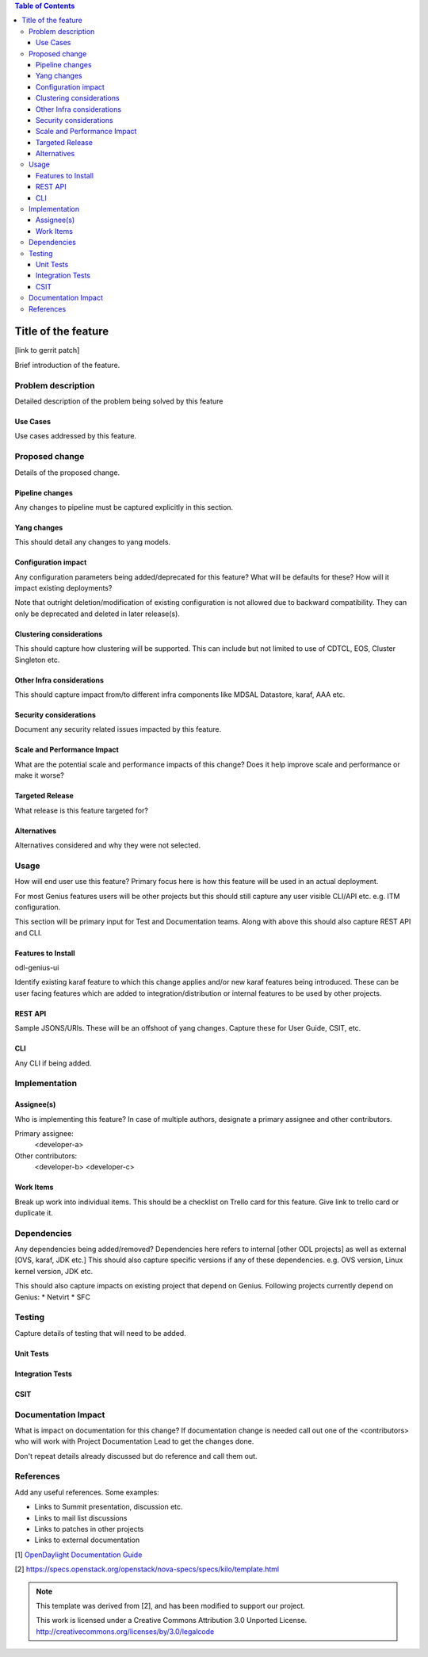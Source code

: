 ..
 Key points to consider:
  * Use RST format. For help with syntax refer http://sphinx-doc.org/rest.html
  * Use http://rst.ninjs.org/ a web based WYSIWYG RST editor.
  * For diagrams, you can use http://asciiflow.com to make ascii diagrams.
  * MUST READ http://docs.opendaylight.org/en/latest/documentation.html and follow guidelines.
  * Use same topic branch name for all patches related to this feature.
  * All sections should be retained, but can be marked None or N.A.
  * Set depth in ToC as per your doc requirements. Should be at least 2.

.. contents:: Table of Contents
      :depth: 3

=====================
Title of the feature
=====================

[link to gerrit patch]

Brief introduction of the feature.


Problem description
===================

Detailed description of the problem being solved by this feature

Use Cases
---------

Use cases addressed by this feature.

Proposed change
===============

Details of the proposed change.

Pipeline changes
----------------
Any changes to pipeline must be captured explicitly in this section.

Yang changes
------------
This should detail any changes to yang models.

Configuration impact
---------------------
Any configuration parameters being added/deprecated for this feature?
What will be defaults for these? How will it impact existing deployments?

Note that outright deletion/modification of existing configuration
is not allowed due to backward compatibility. They can only be deprecated
and deleted in later release(s).

Clustering considerations
-------------------------
This should capture how clustering will be supported. This can include but
not limited to use of CDTCL, EOS, Cluster Singleton etc.

Other Infra considerations
--------------------------
This should capture impact from/to different infra components like
MDSAL Datastore, karaf, AAA etc.

Security considerations
-----------------------
Document any security related issues impacted by this feature.

Scale and Performance Impact
----------------------------
What are the potential scale and performance impacts of this change?
Does it help improve scale and performance or make it worse?

Targeted Release
-----------------
What release is this feature targeted for?

Alternatives
------------
Alternatives considered and why they were not selected.

Usage
=====
How will end user use this feature? Primary focus here is how this feature
will be used in an actual deployment.

For most Genius features users will be other projects but this
should still capture any user visible CLI/API etc. e.g. ITM configuration.

This section will be primary input for Test and Documentation teams.
Along with above this should also capture REST API and CLI.

Features to Install
-------------------
odl-genius-ui

Identify existing karaf feature to which this change applies and/or new karaf
features being introduced. These can be user facing features which are added
to integration/distribution or internal features to be used by other projects.

REST API
--------
Sample JSONS/URIs. These will be an offshoot of yang changes. Capture
these for User Guide, CSIT, etc.

CLI
---
Any CLI if being added.


Implementation
==============

Assignee(s)
-----------
Who is implementing this feature? In case of multiple authors, designate a
primary assignee and other contributors.

Primary assignee:
  <developer-a>

Other contributors:
  <developer-b>
  <developer-c>


Work Items
----------
Break up work into individual items. This should be a checklist on
Trello card for this feature. Give link to trello card or duplicate it.


Dependencies
============
Any dependencies being added/removed? Dependencies here refers to internal
[other ODL projects] as well as external [OVS, karaf, JDK etc.] This should
also capture specific versions if any of these dependencies.
e.g. OVS version, Linux kernel version, JDK etc.

This should also capture impacts on existing project that depend on Genius.
Following projects currently depend on Genius:
* Netvirt
* SFC

Testing
=======
Capture details of testing that will need to be added.

Unit Tests
----------

Integration Tests
-----------------

CSIT
----

Documentation Impact
====================
What is impact on documentation for this change? If documentation
change is needed call out one of the <contributors> who will work with
Project Documentation Lead to get the changes done.

Don't repeat details already discussed but do reference and call them out.

References
==========
Add any useful references. Some examples:

* Links to Summit presentation, discussion etc.
* Links to mail list discussions
* Links to patches in other projects
* Links to external documentation

[1] `OpenDaylight Documentation Guide <http://docs.opendaylight.org/en/latest/documentation.html>`__

[2] https://specs.openstack.org/openstack/nova-specs/specs/kilo/template.html

.. note::

  This template was derived from [2], and has been modified to support our project.

  This work is licensed under a Creative Commons Attribution 3.0 Unported License.
  http://creativecommons.org/licenses/by/3.0/legalcode
